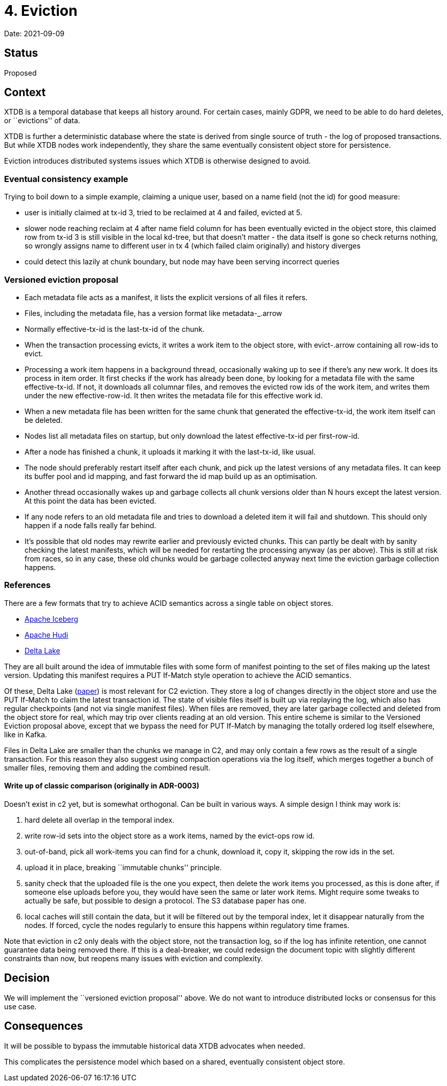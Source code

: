 = 4. Eviction

Date: 2021-09-09

== Status

Proposed

== Context

XTDB is a temporal database that keeps all history around. For certain
cases, mainly GDPR, we need to be able to do hard deletes, or
``evictions'' of data.

XTDB is further a deterministic database where the state is derived from
single source of truth - the log of proposed transactions. But while
XTDB nodes work independently, they share the same eventually consistent
object store for persistence.

Eviction introduces distributed systems issues which XTDB is otherwise
designed to avoid.

=== Eventual consistency example

Trying to boil down to a simple example, claiming a unique user, based
on a name field (not the id) for good measure:

* user is initially claimed at tx-id 3, tried to be reclaimed at 4 and
failed, evicted at 5.
* slower node reaching reclaim at 4 after name field column for has been
eventually evicted in the object store, this claimed row from tx-id 3 is
still visible in the local kd-tree, but that doesn’t matter - the data
itself is gone so check returns nothing, so wrongly assigns name to
different user in tx 4 (which failed claim originally) and history
diverges
* could detect this lazily at chunk boundary, but node may have been
serving incorrect queries

=== Versioned eviction proposal

* Each metadata file acts as a manifest, it lists the explicit versions
of all files it refers.
* Files, including the metadata file, has a version format like
metadata-_.arrow
* Normally effective-tx-id is the last-tx-id of the chunk.
* When the transaction processing evicts, it writes a work item to the
object store, with evict-.arrow containing all row-ids to evict.
* Processing a work item happens in a background thread, occasionally
waking up to see if there’s any new work. It does its process in item
order. It first checks if the work has already been done, by looking for
a metadata file with the same effective-tx-id. If not, it downloads all
columnar files, and removes the evicted row ids of the work item, and
writes them under the new effective-row-id. It then writes the metadata
file for this effective work id.
* When a new metadata file has been written for the same chunk that
generated the effective-tx-id, the work item itself can be deleted.
* Nodes list all metadata files on startup, but only download the latest
effective-tx-id per first-row-id.
* After a node has finished a chunk, it uploads it marking it with the
last-tx-id, like usual.
* The node should preferably restart itself after each chunk, and pick
up the latest versions of any metadata files. It can keep its buffer
pool and id mapping, and fast forward the id map build up as an
optimisation.
* Another thread occasionally wakes up and garbage collects all chunk
versions older than N hours except the latest version. At this point the
data has been evicted.
* If any node refers to an old metadata file and tries to download a
deleted item it will fail and shutdown. This should only happen if a
node falls really far behind.
* It’s possible that old nodes may rewrite earlier and previously
evicted chunks. This can partly be dealt with by sanity checking the
latest manifests, which will be needed for restarting the processing
anyway (as per above). This is still at risk from races, so in any case,
these old chunks would be garbage collected anyway next time the
eviction garbage collection happens.

=== References

There are a few formats that try to achieve ACID semantics across a
single table on object stores.

* https://iceberg.apache.org/[Apache Iceberg]
* https://hudi.apache.org/[Apache Hudi]
* https://delta.io/[Delta Lake]

They are all built around the idea of immutable files with some form of
manifest pointing to the set of files making up the latest version.
Updating this manifest requires a PUT If-Match style operation to
achieve the ACID semantics.

Of these, Delta Lake
(https://databricks.com/wp-content/uploads/2020/08/p975-armbrust.pdf[paper])
is most relevant for C2 eviction. They store a log of changes directly
in the object store and use the PUT If-Match to claim the latest
transaction id. The state of visible files itself is built up via
replaying the log, which also has regular checkpoints (and not via
single manifest files). When files are removed, they are later garbage
collected and deleted from the object store for real, which may trip
over clients reading at an old version. This entire scheme is similar to
the Versioned Eviction proposal above, except that we bypass the need
for PUT If-Match by managing the totally ordered log itself elsewhere,
like in Kafka.

Files in Delta Lake are smaller than the chunks we manage in C2, and may
only contain a few rows as the result of a single transaction. For this
reason they also suggest using compaction operations via the log itself,
which merges together a bunch of smaller files, removing them and adding
the combined result.

==== Write up of classic comparison (originally in ADR-0003)

Doesn’t exist in c2 yet, but is somewhat orthogonal. Can be built in
various ways. A simple design I think may work is:

[arabic]
. hard delete all overlap in the temporal index.
. write row-id sets into the object store as a work items, named by the
evict-ops row id.
. out-of-band, pick all work-items you can find for a chunk, download
it, copy it, skipping the row ids in the set.
. upload it in place, breaking ``immutable chunks'' principle.
. sanity check that the uploaded file is the one you expect, then delete
the work items you processed, as this is done after, if someone else
uploads before you, they would have seen the same or later work items.
Might require some tweaks to actually be safe, but possible to design a
protocol. The S3 database paper has one.
. local caches will still contain the data, but it will be filtered out
by the temporal index, let it disappear naturally from the nodes. If
forced, cycle the nodes regularly to ensure this happens within
regulatory time frames.

Note that eviction in c2 only deals with the object store, not the
transaction log, so if the log has infinite retention, one cannot
guarantee data being removed there. If this is a deal-breaker, we could
redesign the document topic with slightly different constraints than
now, but reopens many issues with eviction and complexity.

== Decision

We will implement the ``versioned eviction proposal'' above. We do not
want to introduce distributed locks or consensus for this use case.

== Consequences

It will be possible to bypass the immutable historical data XTDB
advocates when needed.

This complicates the persistence model which based on a shared,
eventually consistent object store.
